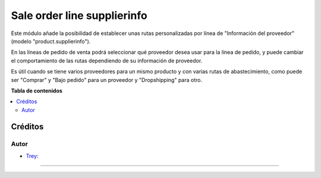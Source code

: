 ==========================
Sale order line supplierinfo
==========================

.. |badge1| image:: https://img.shields.io/badge/licence-AGPL--3-blue.png
    :target: http://www.gnu.org/licenses/agpl-3.0-standalone.html
    :alt: License: AGPL-3

|badge1|

Este módulo añade la posibilidad de establecer unas rutas personalizadas por línea de "Información del proveedor" (modelo
"product.supplierinfo").

En las líneas de pedido de venta podrá seleccionar qué proveedor desea usar para la línea de pedido, y puede cambiar el comportamiento de las rutas dependiendo de su información de proveedor. 

Es útil cuando se tiene varios proveedores para un mismo producto y con varias rutas de abastecimiento, como puede ser "Comprar" y "Bajo pedido" para un proveedor y "Dropshipping" para otro.

**Tabla de contenidos**

.. contents::
   :local:

Créditos
========

Autor
~~~~~

* `Trey <https://www.trey.es>`__:

~~~~~